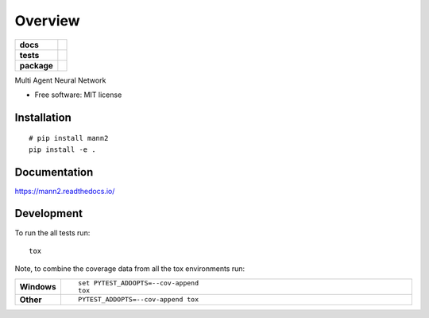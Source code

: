 ========
Overview
========

.. start-badges

.. list-table::
    :stub-columns: 1

    * - docs
      - |docs|
    * - tests
      - | |travis| |appveyor| |requires|
        | |coveralls| |codecov|
        | |landscape| |scrutinizer| |codacy| |codeclimate|
    * - package
      - |version| |downloads| |wheel| |supported-versions| |supported-implementations|

.. |docs| image:: https://readthedocs.org/projects/mann2/badge/?style=flat
    :target: https://readthedocs.org/projects/mann2
    :alt: Documentation Status

.. |travis| image:: https://travis-ci.org/chendaniely/mann2.svg?branch=master
    :alt: Travis-CI Build Status
    :target: https://travis-ci.org/chendaniely/mann2

.. |appveyor| image:: https://ci.appveyor.com/api/projects/status/github/chendaniely/mann2?branch=master&svg=true
    :alt: AppVeyor Build Status
    :target: https://ci.appveyor.com/project/chendaniely/mann2

.. |requires| image:: https://requires.io/github/chendaniely/mann2/requirements.svg?branch=master
    :alt: Requirements Status
    :target: https://requires.io/github/chendaniely/mann2/requirements/?branch=master

.. |coveralls| image:: https://coveralls.io/repos/chendaniely/mann2/badge.svg?branch=master&service=github
    :alt: Coverage Status
    :target: https://coveralls.io/r/chendaniely/mann2

.. |codecov| image:: https://codecov.io/github/chendaniely/mann2/coverage.svg?branch=master
    :alt: Coverage Status
    :target: https://codecov.io/github/chendaniely/mann2

.. |landscape| image:: https://landscape.io/github/chendaniely/mann2/master/landscape.svg?style=flat
    :target: https://landscape.io/github/chendaniely/mann2/master
    :alt: Code Quality Status

.. |codacy| image:: https://img.shields.io/codacy/REPLACE_WITH_PROJECT_ID.svg?style=flat
    :target: https://www.codacy.com/app/chendaniely/mann2
    :alt: Codacy Code Quality Status

.. |codeclimate| image:: https://codeclimate.com/github/chendaniely/mann2/badges/gpa.svg
   :target: https://codeclimate.com/github/chendaniely/mann2
   :alt: CodeClimate Quality Status

.. |version| image:: https://img.shields.io/pypi/v/mann2.svg?style=flat
    :alt: PyPI Package latest release
    :target: https://pypi.python.org/pypi/mann2

.. |downloads| image:: https://img.shields.io/pypi/dm/mann2.svg?style=flat
    :alt: PyPI Package monthly downloads
    :target: https://pypi.python.org/pypi/mann2

.. |wheel| image:: https://img.shields.io/pypi/wheel/mann2.svg?style=flat
    :alt: PyPI Wheel
    :target: https://pypi.python.org/pypi/mann2

.. |supported-versions| image:: https://img.shields.io/pypi/pyversions/mann2.svg?style=flat
    :alt: Supported versions
    :target: https://pypi.python.org/pypi/mann2

.. |supported-implementations| image:: https://img.shields.io/pypi/implementation/mann2.svg?style=flat
    :alt: Supported implementations
    :target: https://pypi.python.org/pypi/mann2

.. |scrutinizer| image:: https://img.shields.io/scrutinizer/g/chendaniely/mann2/master.svg?style=flat
    :alt: Scrutinizer Status
    :target: https://scrutinizer-ci.com/g/chendaniely/mann2/


.. end-badges

Multi Agent Neural Network

* Free software: MIT license

Installation
============

::

    # pip install mann2
    pip install -e .

Documentation
=============

https://mann2.readthedocs.io/

Development
===========

To run the all tests run::

    tox

Note, to combine the coverage data from all the tox environments run:

.. list-table::
    :widths: 10 90
    :stub-columns: 1

    - - Windows
      - ::

            set PYTEST_ADDOPTS=--cov-append
            tox

    - - Other
      - ::

            PYTEST_ADDOPTS=--cov-append tox

